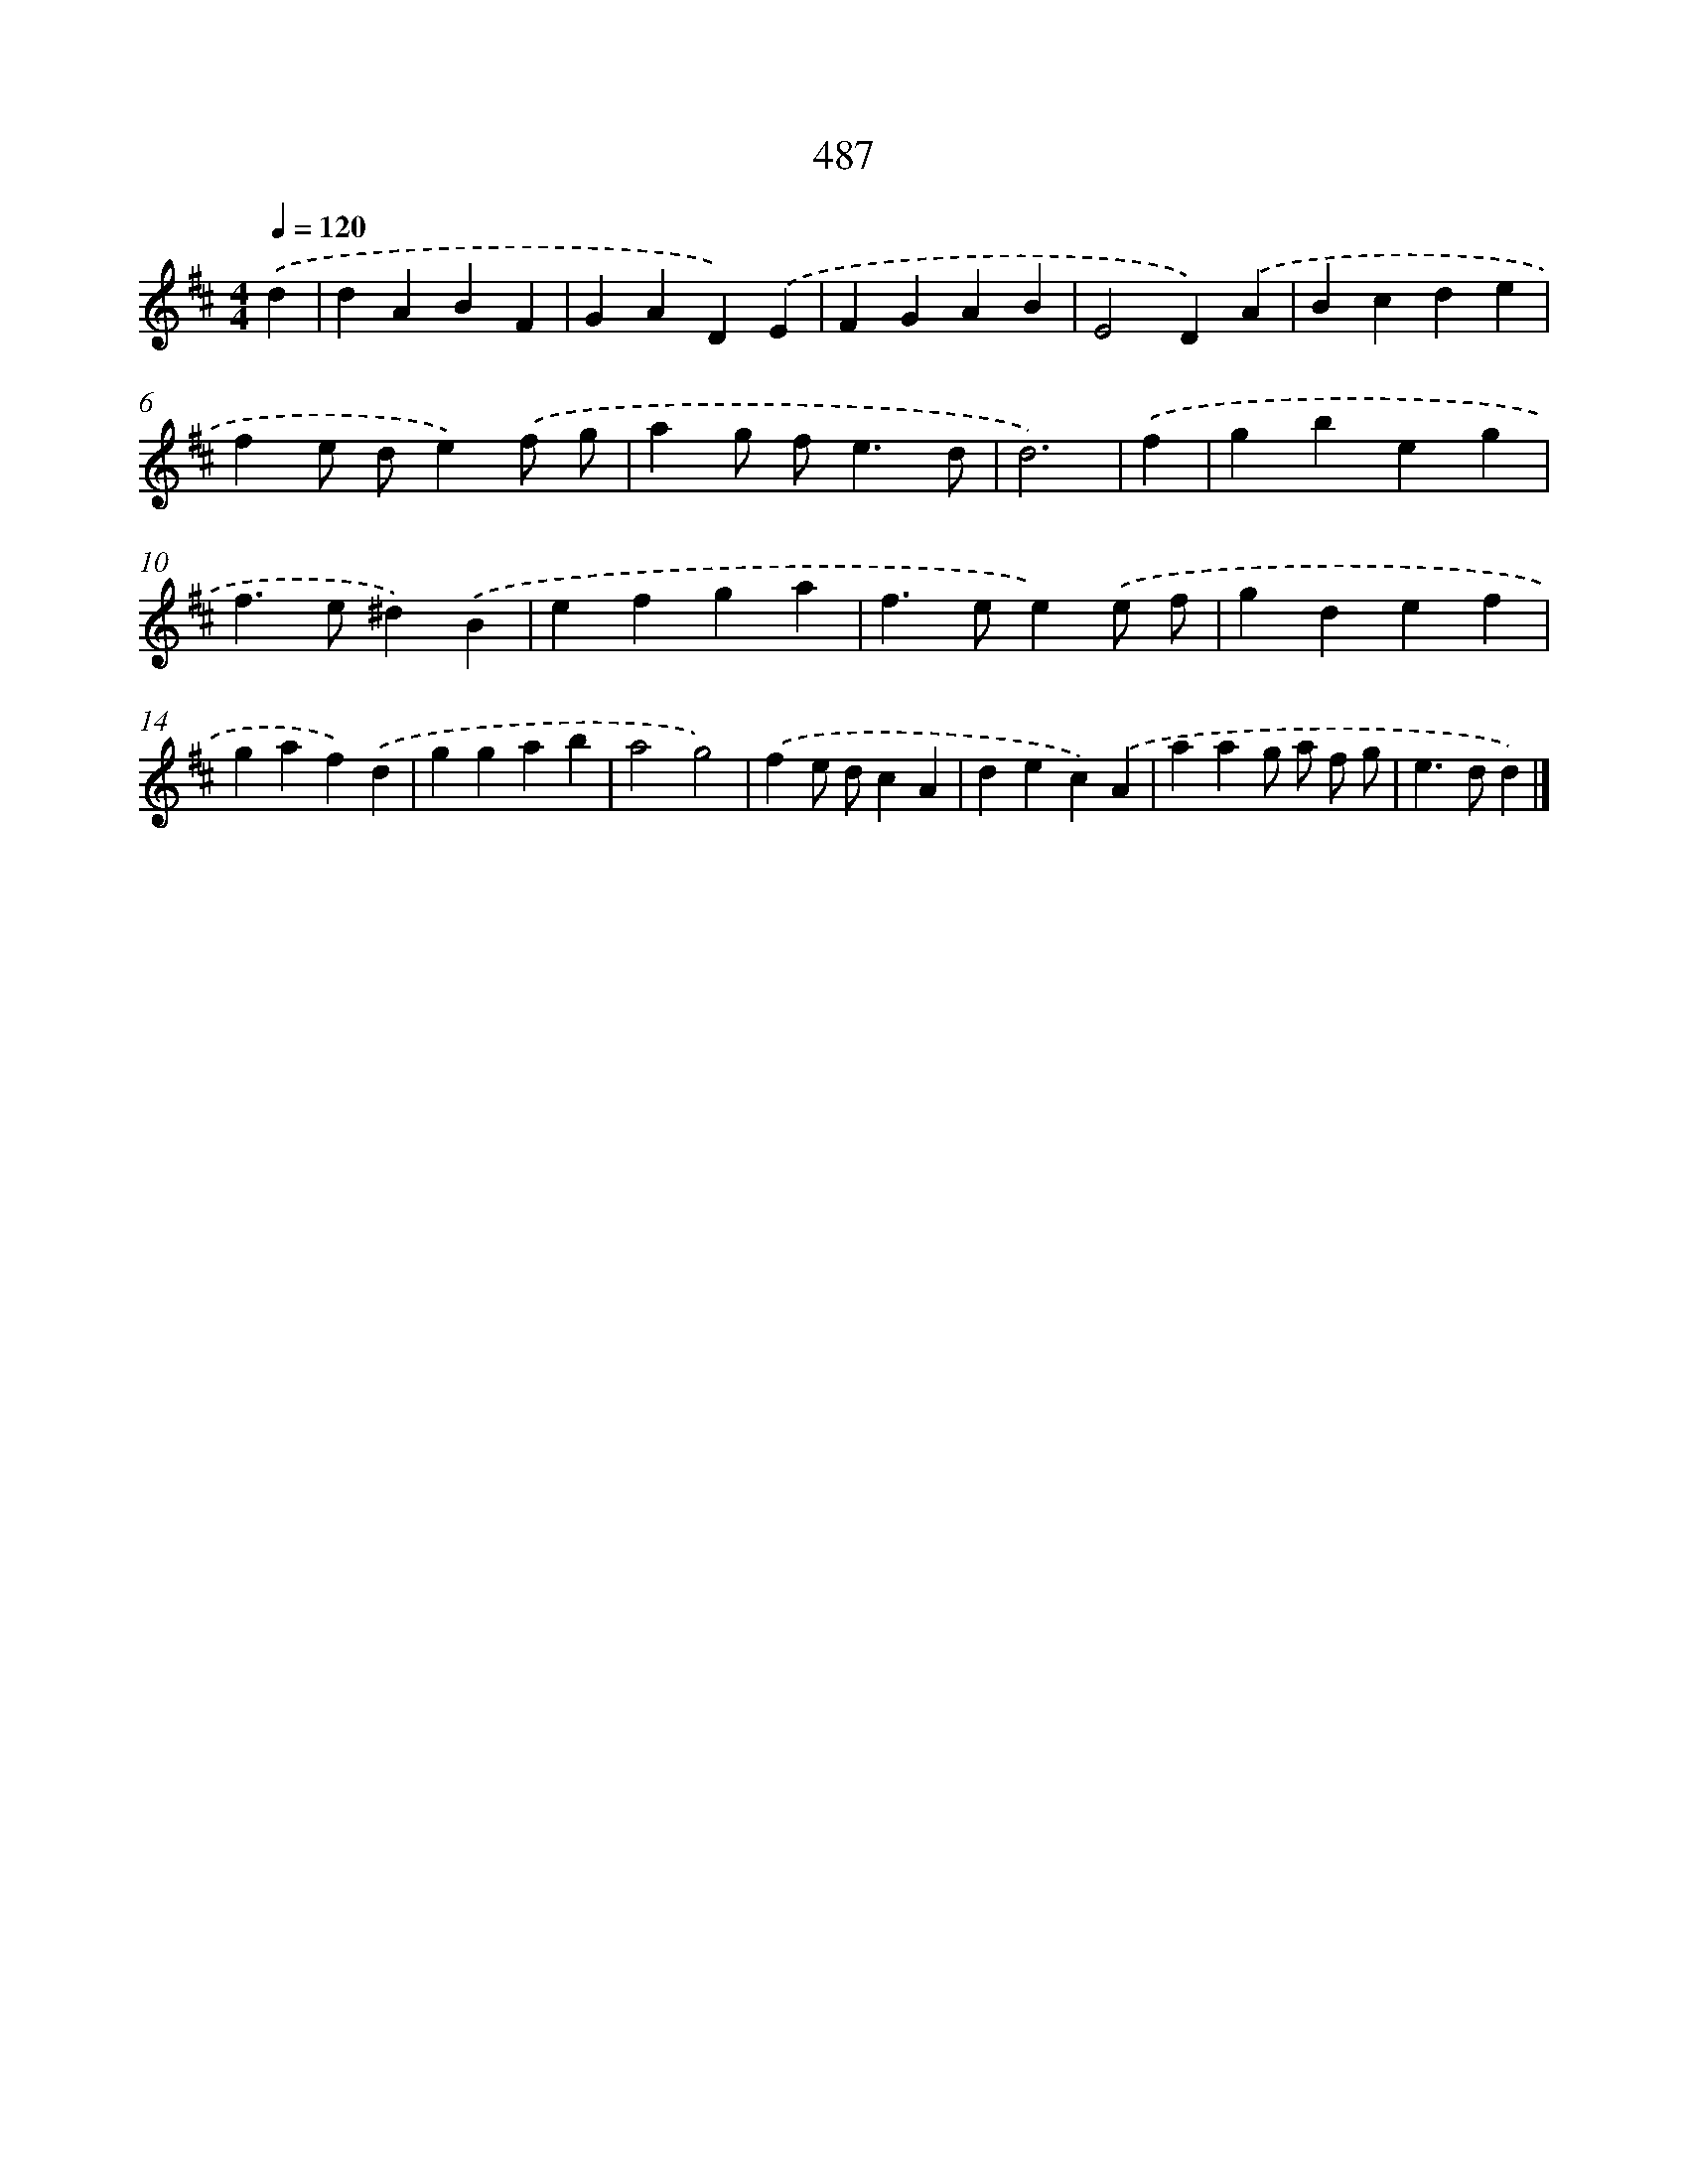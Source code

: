 X: 8184
T: 487
%%abc-version 2.0
%%abcx-abcm2ps-target-version 5.9.1 (29 Sep 2008)
%%abc-creator hum2abc beta
%%abcx-conversion-date 2018/11/01 14:36:44
%%humdrum-veritas 77101833
%%humdrum-veritas-data 855169283
%%continueall 1
%%barnumbers 0
L: 1/4
M: 4/4
Q: 1/4=120
K: D clef=treble
.('d [I:setbarnb 1]|
dABF |
GAD).('E |
FGAB |
E2D).('A |
Bcde |
fe/ d/e).('f/ g/ |
ag/ f<ed/ |
d3) |
.('f [I:setbarnb 9]|
gbeg |
f>e^d).('B |
efga |
f>ee).('e/ f/ |
gdef |
gaf).('d |
ggab |
a2g2) |
.('fe/ d/cA |
dec).('A |
aag/ a/ f/ g/ |
e>dd) |]
